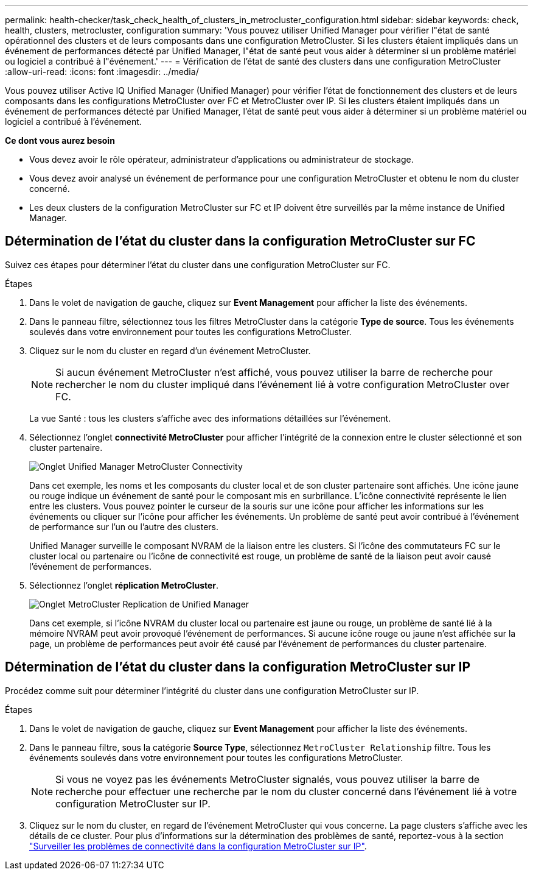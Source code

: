 ---
permalink: health-checker/task_check_health_of_clusters_in_metrocluster_configuration.html 
sidebar: sidebar 
keywords: check, health, clusters, metrocluster, configuration 
summary: 'Vous pouvez utiliser Unified Manager pour vérifier l"état de santé opérationnel des clusters et de leurs composants dans une configuration MetroCluster. Si les clusters étaient impliqués dans un événement de performances détecté par Unified Manager, l"état de santé peut vous aider à déterminer si un problème matériel ou logiciel a contribué à l"événement.' 
---
= Vérification de l'état de santé des clusters dans une configuration MetroCluster
:allow-uri-read: 
:icons: font
:imagesdir: ../media/


[role="lead"]
Vous pouvez utiliser Active IQ Unified Manager (Unified Manager) pour vérifier l'état de fonctionnement des clusters et de leurs composants dans les configurations MetroCluster over FC et MetroCluster over IP. Si les clusters étaient impliqués dans un événement de performances détecté par Unified Manager, l'état de santé peut vous aider à déterminer si un problème matériel ou logiciel a contribué à l'événement.

*Ce dont vous aurez besoin*

* Vous devez avoir le rôle opérateur, administrateur d'applications ou administrateur de stockage.
* Vous devez avoir analysé un événement de performance pour une configuration MetroCluster et obtenu le nom du cluster concerné.
* Les deux clusters de la configuration MetroCluster sur FC et IP doivent être surveillés par la même instance de Unified Manager.




== Détermination de l'état du cluster dans la configuration MetroCluster sur FC

Suivez ces étapes pour déterminer l'état du cluster dans une configuration MetroCluster sur FC.

.Étapes
. Dans le volet de navigation de gauche, cliquez sur *Event Management* pour afficher la liste des événements.
. Dans le panneau filtre, sélectionnez tous les filtres MetroCluster dans la catégorie *Type de source*. Tous les événements soulevés dans votre environnement pour toutes les configurations MetroCluster.
. Cliquez sur le nom du cluster en regard d'un événement MetroCluster.
+
[NOTE]
====
Si aucun événement MetroCluster n'est affiché, vous pouvez utiliser la barre de recherche pour rechercher le nom du cluster impliqué dans l'événement lié à votre configuration MetroCluster over FC.

====
+
La vue Santé : tous les clusters s'affiche avec des informations détaillées sur l'événement.

. Sélectionnez l'onglet *connectivité MetroCluster* pour afficher l'intégrité de la connexion entre le cluster sélectionné et son cluster partenaire.
+
image::../media/opm_um_mcc_connectivity_tab_png.gif[Onglet Unified Manager MetroCluster Connectivity]

+
Dans cet exemple, les noms et les composants du cluster local et de son cluster partenaire sont affichés. Une icône jaune ou rouge indique un événement de santé pour le composant mis en surbrillance. L'icône connectivité représente le lien entre les clusters. Vous pouvez pointer le curseur de la souris sur une icône pour afficher les informations sur les événements ou cliquer sur l'icône pour afficher les événements. Un problème de santé peut avoir contribué à l'événement de performance sur l'un ou l'autre des clusters.

+
Unified Manager surveille le composant NVRAM de la liaison entre les clusters. Si l'icône des commutateurs FC sur le cluster local ou partenaire ou l'icône de connectivité est rouge, un problème de santé de la liaison peut avoir causé l'événement de performances.

. Sélectionnez l'onglet *réplication MetroCluster*.
+
image::../media/opm_um_mcc_replication_tab_png.gif[Onglet MetroCluster Replication de Unified Manager]

+
Dans cet exemple, si l'icône NVRAM du cluster local ou partenaire est jaune ou rouge, un problème de santé lié à la mémoire NVRAM peut avoir provoqué l'événement de performances. Si aucune icône rouge ou jaune n'est affichée sur la page, un problème de performances peut avoir été causé par l'événement de performances du cluster partenaire.





== Détermination de l'état du cluster dans la configuration MetroCluster sur IP

Procédez comme suit pour déterminer l'intégrité du cluster dans une configuration MetroCluster sur IP.

.Étapes
. Dans le volet de navigation de gauche, cliquez sur *Event Management* pour afficher la liste des événements.
. Dans le panneau filtre, sous la catégorie *Source Type*, sélectionnez `MetroCluster Relationship` filtre. Tous les événements soulevés dans votre environnement pour toutes les configurations MetroCluster.
+
[NOTE]
====
Si vous ne voyez pas les événements MetroCluster signalés, vous pouvez utiliser la barre de recherche pour effectuer une recherche par le nom du cluster concerné dans l'événement lié à votre configuration MetroCluster sur IP.

====
. Cliquez sur le nom du cluster, en regard de l'événement MetroCluster qui vous concerne. La page clusters s'affiche avec les détails de ce cluster.
Pour plus d'informations sur la détermination des problèmes de santé, reportez-vous à la section link:../storage-mgmt/task_monitor_metrocluster_configurations.html["Surveiller les problèmes de connectivité dans la configuration MetroCluster sur IP"].

